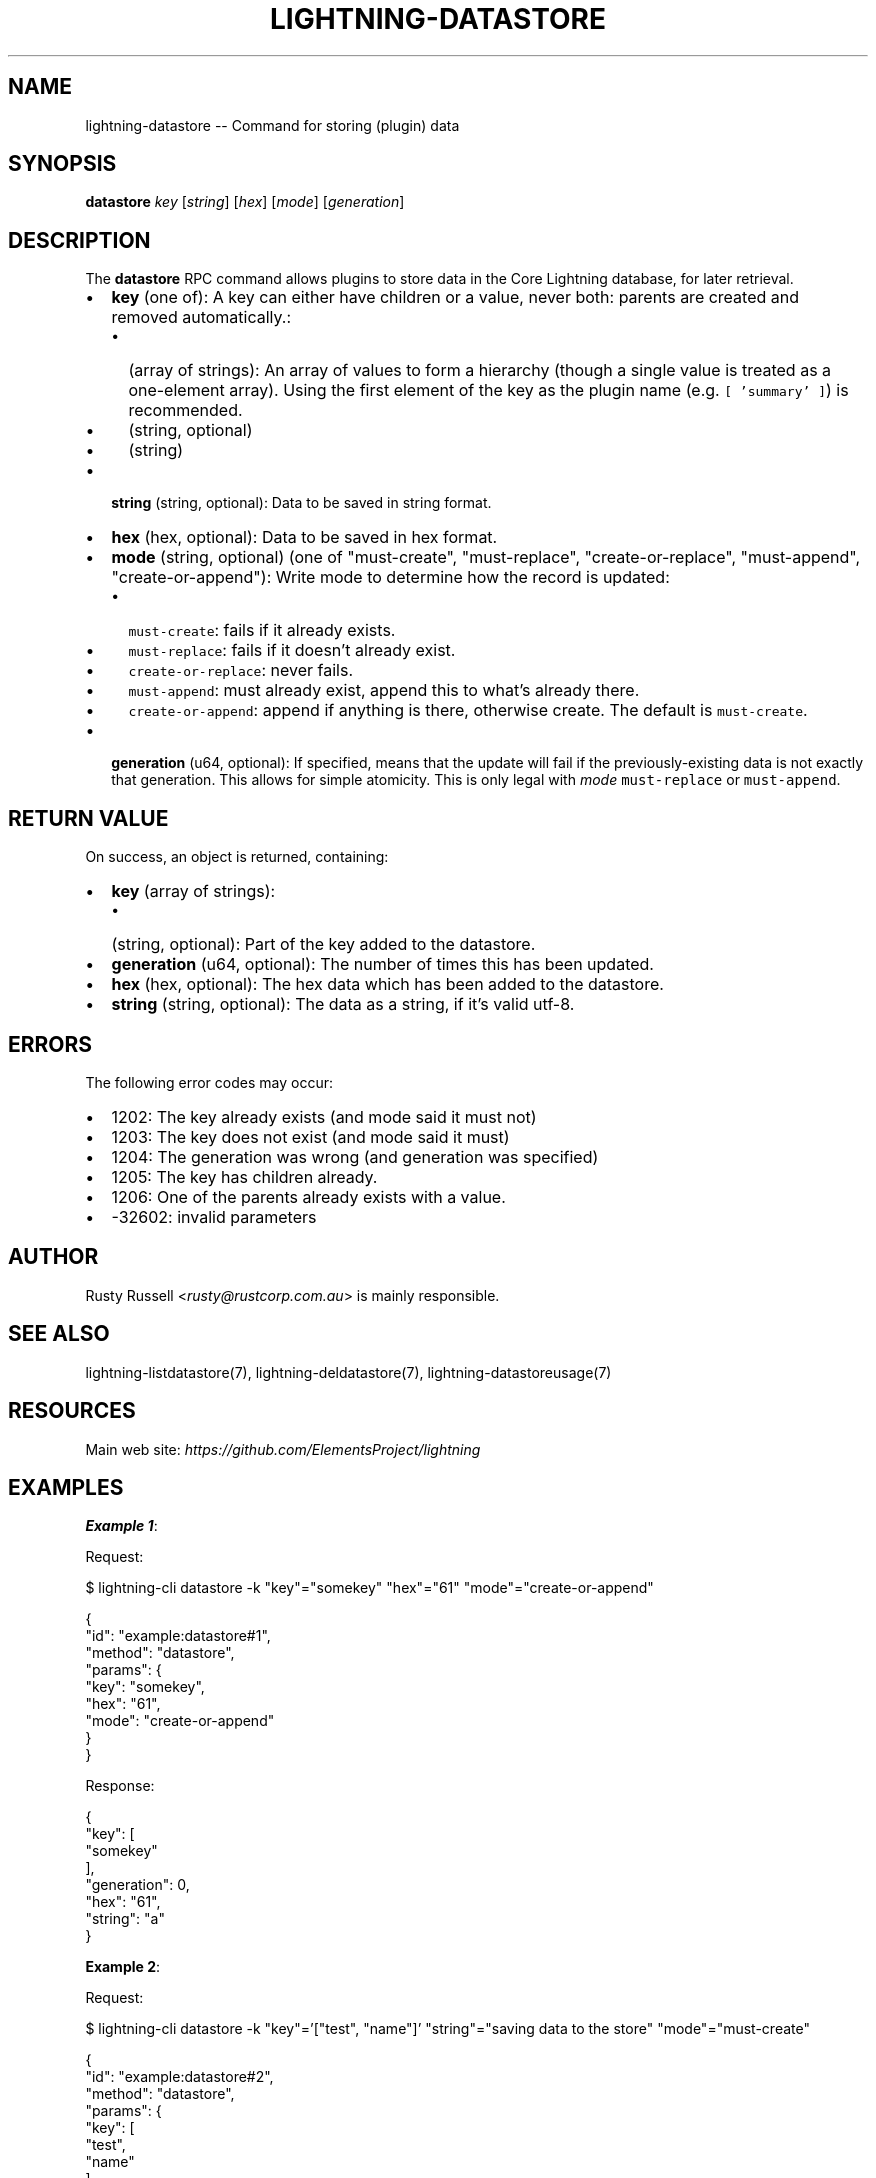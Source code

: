 .\" -*- mode: troff; coding: utf-8 -*-
.TH "LIGHTNING-DATASTORE" "7" "" "Core Lightning pre-v24.08" ""
.SH
NAME
.LP
lightning-datastore -- Command for storing (plugin) data
.SH
SYNOPSIS
.LP
\fBdatastore\fR \fIkey\fR [\fIstring\fR] [\fIhex\fR] [\fImode\fR] [\fIgeneration\fR] 
.SH
DESCRIPTION
.LP
The \fBdatastore\fR RPC command allows plugins to store data in the Core Lightning database, for later retrieval.
.IP "\(bu" 2
\fBkey\fR (one of): A key can either have children or a value, never both: parents are created and removed automatically.:
.RS
.IP "\(bu" 2
(array of strings): An array of values to form a hierarchy (though a single value is treated as a one-element array). Using the first element of the key as the plugin name (e.g. \fC[ 'summary' ]\fR) is recommended.
.if n \
.sp -1
.if t \
.sp -0.25v
.IP "\(bu" 2
(string, optional)
.if n \
.sp -1
.if t \
.sp -0.25v
.IP "\(bu" 2
(string)
.RE
.if n \
.sp -1
.if t \
.sp -0.25v
.IP "\(bu" 2
\fBstring\fR (string, optional): Data to be saved in string format.
.if n \
.sp -1
.if t \
.sp -0.25v
.IP "\(bu" 2
\fBhex\fR (hex, optional): Data to be saved in hex format.
.if n \
.sp -1
.if t \
.sp -0.25v
.IP "\(bu" 2
\fBmode\fR (string, optional) (one of \(dqmust-create\(dq, \(dqmust-replace\(dq, \(dqcreate-or-replace\(dq, \(dqmust-append\(dq, \(dqcreate-or-append\(dq): Write mode to determine how the record is updated:
.RS
.IP "\(bu" 2
\fCmust-create\fR: fails if it already exists.
.if n \
.sp -1
.if t \
.sp -0.25v
.IP "\(bu" 2
\fCmust-replace\fR: fails if it doesn't already exist.
.if n \
.sp -1
.if t \
.sp -0.25v
.IP "\(bu" 2
\fCcreate-or-replace\fR: never fails.
.if n \
.sp -1
.if t \
.sp -0.25v
.IP "\(bu" 2
\fCmust-append\fR: must already exist, append this to what's already there.
.if n \
.sp -1
.if t \
.sp -0.25v
.IP "\(bu" 2
\fCcreate-or-append\fR: append if anything is there, otherwise create. The default is \fCmust-create\fR.
.RE
.if n \
.sp -1
.if t \
.sp -0.25v
.IP "\(bu" 2
\fBgeneration\fR (u64, optional): If specified, means that the update will fail if the previously-existing data is not exactly that generation. This allows for simple atomicity. This is only legal with \fImode\fR \fCmust-replace\fR or \fCmust-append\fR.
.SH
RETURN VALUE
.LP
On success, an object is returned, containing:
.IP "\(bu" 2
\fBkey\fR (array of strings):
.RS
.IP "\(bu" 2
(string, optional): Part of the key added to the datastore.
.RE
.if n \
.sp -1
.if t \
.sp -0.25v
.IP "\(bu" 2
\fBgeneration\fR (u64, optional): The number of times this has been updated.
.if n \
.sp -1
.if t \
.sp -0.25v
.IP "\(bu" 2
\fBhex\fR (hex, optional): The hex data which has been added to the datastore.
.if n \
.sp -1
.if t \
.sp -0.25v
.IP "\(bu" 2
\fBstring\fR (string, optional): The data as a string, if it's valid utf-8.
.SH
ERRORS
.LP
The following error codes may occur:
.IP "\(bu" 2
1202: The key already exists (and mode said it must not)
.if n \
.sp -1
.if t \
.sp -0.25v
.IP "\(bu" 2
1203: The key does not exist (and mode said it must)
.if n \
.sp -1
.if t \
.sp -0.25v
.IP "\(bu" 2
1204: The generation was wrong (and generation was specified)
.if n \
.sp -1
.if t \
.sp -0.25v
.IP "\(bu" 2
1205: The key has children already.
.if n \
.sp -1
.if t \
.sp -0.25v
.IP "\(bu" 2
1206: One of the parents already exists with a value.
.if n \
.sp -1
.if t \
.sp -0.25v
.IP "\(bu" 2
-32602: invalid parameters
.SH
AUTHOR
.LP
Rusty Russell <\fIrusty@rustcorp.com.au\fR> is mainly responsible.
.SH
SEE ALSO
.LP
lightning-listdatastore(7), lightning-deldatastore(7), lightning-datastoreusage(7)
.SH
RESOURCES
.LP
Main web site: \fIhttps://github.com/ElementsProject/lightning\fR
.SH
EXAMPLES
.LP
\fBExample 1\fR: 
.PP
Request:
.LP
.EX
$ lightning-cli datastore -k \(dqkey\(dq=\(dqsomekey\(dq \(dqhex\(dq=\(dq61\(dq \(dqmode\(dq=\(dqcreate-or-append\(dq
.EE
.LP
.EX
{
  \(dqid\(dq: \(dqexample:datastore#1\(dq,
  \(dqmethod\(dq: \(dqdatastore\(dq,
  \(dqparams\(dq: {
    \(dqkey\(dq: \(dqsomekey\(dq,
    \(dqhex\(dq: \(dq61\(dq,
    \(dqmode\(dq: \(dqcreate-or-append\(dq
  }
}
.EE
.PP
Response:
.LP
.EX
{
  \(dqkey\(dq: [
    \(dqsomekey\(dq
  ],
  \(dqgeneration\(dq: 0,
  \(dqhex\(dq: \(dq61\(dq,
  \(dqstring\(dq: \(dqa\(dq
}
.EE
.PP
\fBExample 2\fR: 
.PP
Request:
.LP
.EX
$ lightning-cli datastore -k \(dqkey\(dq='[\(dqtest\(dq, \(dqname\(dq]' \(dqstring\(dq=\(dqsaving data to the store\(dq \(dqmode\(dq=\(dqmust-create\(dq
.EE
.LP
.EX
{
  \(dqid\(dq: \(dqexample:datastore#2\(dq,
  \(dqmethod\(dq: \(dqdatastore\(dq,
  \(dqparams\(dq: {
    \(dqkey\(dq: [
      \(dqtest\(dq,
      \(dqname\(dq
    ],
    \(dqstring\(dq: \(dqsaving data to the store\(dq,
    \(dqmode\(dq: \(dqmust-create\(dq
  }
}
.EE
.PP
Response:
.LP
.EX
{
  \(dqkey\(dq: [
    \(dqtest\(dq,
    \(dqname\(dq
  ],
  \(dqgeneration\(dq: 0,
  \(dqhex\(dq: \(dq736176696e67206461746120746f207468652073746f7265\(dq,
  \(dqstring\(dq: \(dqsaving data to the store\(dq
}
.EE
.PP
\fBExample 3\fR: 
.PP
Request:
.LP
.EX
$ lightning-cli datastore -k \(dqkey\(dq=\(dqotherkey\(dq \(dqstring\(dq=\(dqfoo\(dq \(dqmode\(dq=\(dqmust-create\(dq
.EE
.LP
.EX
{
  \(dqid\(dq: \(dqexample:datastore#3\(dq,
  \(dqmethod\(dq: \(dqdatastore\(dq,
  \(dqparams\(dq: {
    \(dqkey\(dq: \(dqotherkey\(dq,
    \(dqstring\(dq: \(dqfoo\(dq,
    \(dqmode\(dq: \(dqmust-create\(dq
  }
}
.EE
.PP
Response:
.LP
.EX
{
  \(dqkey\(dq: [
    \(dqotherkey\(dq
  ],
  \(dqgeneration\(dq: 0,
  \(dqhex\(dq: \(dq666f6f\(dq,
  \(dqstring\(dq: \(dqfoo\(dq
}
.EE
.PP
\fBExample 4\fR: 
.PP
Request:
.LP
.EX
$ lightning-cli datastore -k \(dqkey\(dq=\(dqotherkey\(dq \(dqstring\(dq=\(dqbar\(dq \(dqmode\(dq=\(dqmust-append\(dq \(dqgeneration\(dq=0
.EE
.LP
.EX
{
  \(dqid\(dq: \(dqexample:datastore#4\(dq,
  \(dqmethod\(dq: \(dqdatastore\(dq,
  \(dqparams\(dq: {
    \(dqkey\(dq: \(dqotherkey\(dq,
    \(dqstring\(dq: \(dqbar\(dq,
    \(dqmode\(dq: \(dqmust-append\(dq,
    \(dqgeneration\(dq: 0
  }
}
.EE
.PP
Response:
.LP
.EX
{
  \(dqkey\(dq: [
    \(dqotherkey\(dq
  ],
  \(dqgeneration\(dq: 1,
  \(dqhex\(dq: \(dq666f6f626172\(dq,
  \(dqstring\(dq: \(dqfoobar\(dq
}
.EE
.PP
